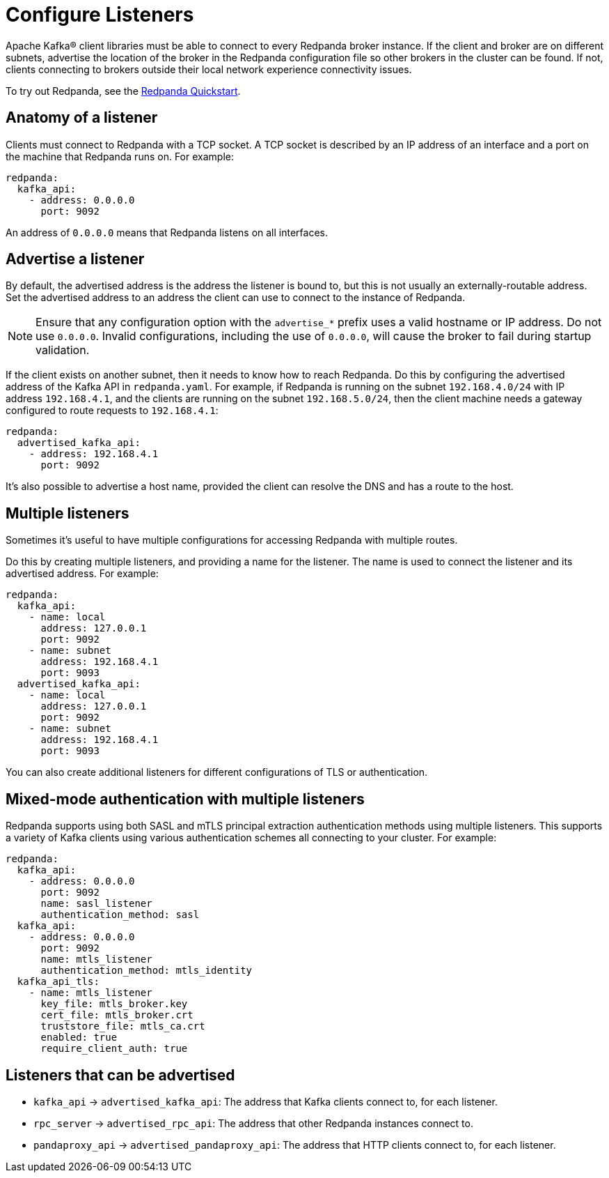 = Configure Listeners
:description: Use listeners to advertise the location of the broker, so other brokers in the cluster can be found.
:page-context-links: [{"name": "Linux", "to": "manage:security/listener-configuration.adoc" },{"name": "Kubernetes", "to": "manage:kubernetes/networking/k-configure-listeners.adoc" } ]
:page-aliases: cluster-administration:listener-configuration.adoc

Apache Kafka® client libraries must be able to connect to every Redpanda broker
instance. If the client and broker are on different subnets, advertise the location of the broker in the Redpanda configuration file so other brokers in
the cluster can be found. If not, clients connecting to brokers outside
their local network experience connectivity issues.

To try out Redpanda, see the
xref:get-started:quick-start.adoc[Redpanda Quickstart].

== Anatomy of a listener

Clients must connect to Redpanda with a TCP socket. A TCP socket is described by an IP address of an interface and a port on the machine that Redpanda runs on. For example:

[,yaml]
----
redpanda:
  kafka_api:
    - address: 0.0.0.0
      port: 9092
----

An address of `0.0.0.0` means that Redpanda listens on all interfaces.

== Advertise a listener

By default, the advertised address is the address the listener is bound to, but this is not usually an externally-routable address. Set the advertised address to an address the client can use to connect to the instance of Redpanda.

NOTE: Ensure that any configuration option with the `advertise_*` prefix uses a valid hostname or IP address. Do not use `0.0.0.0`. Invalid configurations, including the use of `0.0.0.0`, will cause the broker to fail during startup validation.

If the client exists on another subnet, then it needs to know how to reach Redpanda. Do this by configuring the advertised address of the Kafka API in `redpanda.yaml`. For example, if Redpanda is running on the subnet `192.168.4.0/24` with IP address `192.168.4.1`, and the clients are running on the subnet `192.168.5.0/24`, then the client machine needs a gateway configured to route requests to `192.168.4.1`:

[,yaml]
----
redpanda:
  advertised_kafka_api:
    - address: 192.168.4.1
      port: 9092
----

It's also possible to advertise a host name, provided the client can resolve the DNS and has a route to the host.

== Multiple listeners

Sometimes it's useful to have multiple configurations for accessing Redpanda with multiple routes.

Do this by creating multiple listeners, and providing a name for the listener. The name is used to connect the listener and its advertised address. For example:

[,yaml]
----
redpanda:
  kafka_api:
    - name: local
      address: 127.0.0.1
      port: 9092
    - name: subnet
      address: 192.168.4.1
      port: 9093
  advertised_kafka_api:
    - name: local
      address: 127.0.0.1
      port: 9092
    - name: subnet
      address: 192.168.4.1
      port: 9093
----

You can also create additional listeners for different configurations of TLS or authentication.

== Mixed-mode authentication with multiple listeners

Redpanda supports using both SASL and mTLS principal extraction authentication methods using multiple listeners. This supports a variety of Kafka clients using various authentication schemes all connecting to your cluster. For example:

[,yaml]
----
redpanda:
  kafka_api:
    - address: 0.0.0.0
      port: 9092
      name: sasl_listener
      authentication_method: sasl
  kafka_api:
    - address: 0.0.0.0
      port: 9092
      name: mtls_listener
      authentication_method: mtls_identity
  kafka_api_tls:
    - name: mtls_listener
      key_file: mtls_broker.key
      cert_file: mtls_broker.crt
      truststore_file: mtls_ca.crt
      enabled: true
      require_client_auth: true
----

== Listeners that can be advertised

* `kafka_api` \-> `advertised_kafka_api`: The address that Kafka clients connect to, for each listener.
* `rpc_server` \-> `advertised_rpc_api`: The address that other Redpanda instances connect to.
* `pandaproxy_api` \-> `advertised_pandaproxy_api`: The address that HTTP clients connect to, for each listener.
